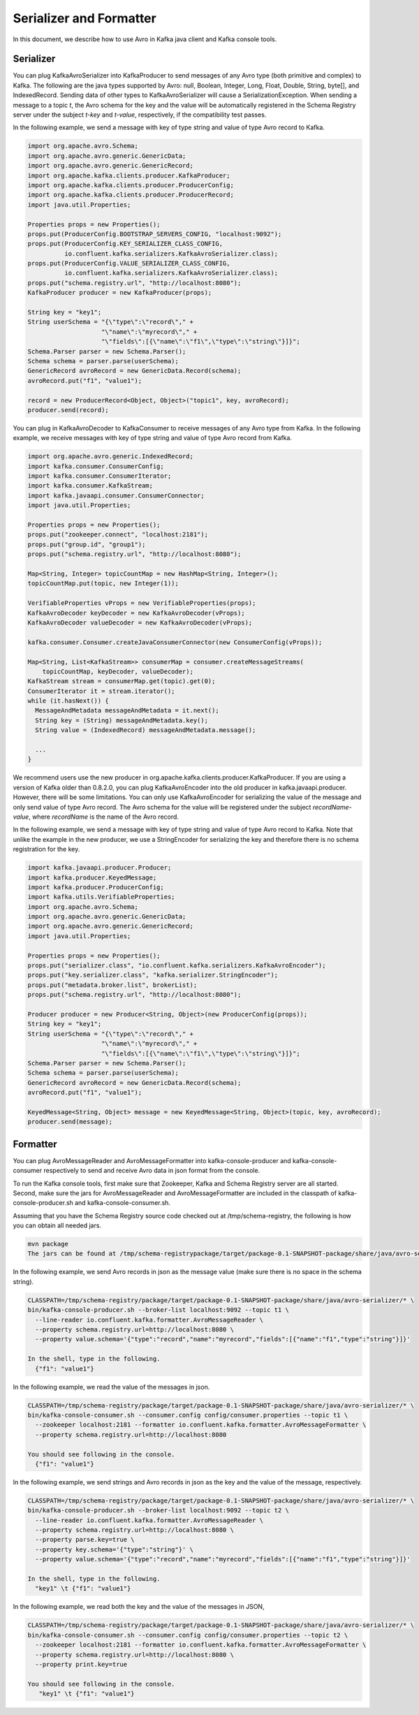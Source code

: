 Serializer and Formatter
========================

In this document, we describe how to use Avro in Kafka java client and Kafka console tools.

Serializer
----------

You can plug KafkaAvroSerializer into KafkaProducer to send messages of any Avro type (both
primitive and complex) to Kafka. The following are the java types supported by Avro: null, Boolean,
Integer, Long, Float, Double, String, byte[], and IndexedRecord. Sending data of other types to
KafkaAvroSerializer will cause a SerializationException. When sending a message to a topic *t*,
the Avro schema for the key and the value will be automatically registered in the Schema Registry
server under the subject *t-key* and *t-value*, respectively, if the compatibility test passes.

In the following example, we send a message with key of type string and value of type Avro record
to Kafka.

.. sourcecode:: bash

    import org.apache.avro.Schema;
    import org.apache.avro.generic.GenericData;
    import org.apache.avro.generic.GenericRecord;
    import org.apache.kafka.clients.producer.KafkaProducer;
    import org.apache.kafka.clients.producer.ProducerConfig;
    import org.apache.kafka.clients.producer.ProducerRecord;
    import java.util.Properties;

    Properties props = new Properties();
    props.put(ProducerConfig.BOOTSTRAP_SERVERS_CONFIG, "localhost:9092");
    props.put(ProducerConfig.KEY_SERIALIZER_CLASS_CONFIG,
              io.confluent.kafka.serializers.KafkaAvroSerializer.class);
    props.put(ProducerConfig.VALUE_SERIALIZER_CLASS_CONFIG,
              io.confluent.kafka.serializers.KafkaAvroSerializer.class);
    props.put("schema.registry.url", "http://localhost:8080");
    KafkaProducer producer = new KafkaProducer(props);

    String key = "key1";
    String userSchema = "{\"type\":\"record\"," +
                        "\"name\":\"myrecord\"," +
                        "\"fields\":[{\"name\":\"f1\",\"type\":\"string\"}]}";
    Schema.Parser parser = new Schema.Parser();
    Schema schema = parser.parse(userSchema);
    GenericRecord avroRecord = new GenericData.Record(schema);
    avroRecord.put("f1", "value1");

    record = new ProducerRecord<Object, Object>("topic1", key, avroRecord);
    producer.send(record);

You can plug in KafkaAvroDecoder to KafkaConsumer to receive messages of any Avro type from Kafka.
In the following example, we receive messages with key of type string and value of type Avro record
from Kafka.

.. sourcecode:: bash

    import org.apache.avro.generic.IndexedRecord;
    import kafka.consumer.ConsumerConfig;
    import kafka.consumer.ConsumerIterator;
    import kafka.consumer.KafkaStream;
    import kafka.javaapi.consumer.ConsumerConnector;
    import java.util.Properties;

    Properties props = new Properties();
    props.put("zookeeper.connect", "localhost:2181");
    props.put("group.id", "group1");
    props.put("schema.registry.url", "http://localhost:8080");

    Map<String, Integer> topicCountMap = new HashMap<String, Integer>();
    topicCountMap.put(topic, new Integer(1));

    VerifiableProperties vProps = new VerifiableProperties(props);
    KafkaAvroDecoder keyDecoder = new KafkaAvroDecoder(vProps);
    KafkaAvroDecoder valueDecoder = new KafkaAvroDecoder(vProps);

    kafka.consumer.Consumer.createJavaConsumerConnector(new ConsumerConfig(vProps));

    Map<String, List<KafkaStream>> consumerMap = consumer.createMessageStreams(
        topicCountMap, keyDecoder, valueDecoder);
    KafkaStream stream = consumerMap.get(topic).get(0);
    ConsumerIterator it = stream.iterator();
    while (it.hasNext()) {
      MessageAndMetadata messageAndMetadata = it.next();
      String key = (String) messageAndMetadata.key();
      String value = (IndexedRecord) messageAndMetadata.message();

      ...
    }

We recommend users use the new producer in org.apache.kafka.clients.producer.KafkaProducer. If
you are using a version of Kafka older than 0.8.2.0, you can plug KafkaAvroEncoder into the old
producer in kafka.javaapi.producer. However, there will be some limitations. You can only use
KafkaAvroEncoder for serializing the value of the message and only send value of type Avro record.
The Avro schema for the value will be registered under the subject *recordName-value*, where
*recordName* is the name of the Avro record.

In the following example, we send a message with key of type string and value of type Avro record
to Kafka. Note that unlike the example in the new producer, we use a StringEncoder for serializing
the key and therefore there is no schema registration for the key.

.. sourcecode:: bash

    import kafka.javaapi.producer.Producer;
    import kafka.producer.KeyedMessage;
    import kafka.producer.ProducerConfig;
    import kafka.utils.VerifiableProperties;
    import org.apache.avro.Schema;
    import org.apache.avro.generic.GenericData;
    import org.apache.avro.generic.GenericRecord;
    import java.util.Properties;

    Properties props = new Properties();
    props.put("serializer.class", "io.confluent.kafka.serializers.KafkaAvroEncoder");
    props.put("key.serializer.class", "kafka.serializer.StringEncoder");
    props.put("metadata.broker.list", brokerList);
    props.put("schema.registry.url", "http://localhost:8080");

    Producer producer = new Producer<String, Object>(new ProducerConfig(props));
    String key = "key1";
    String userSchema = "{\"type\":\"record\"," +
                        "\"name\":\"myrecord\"," +
                        "\"fields\":[{\"name\":\"f1\",\"type\":\"string\"}]}";
    Schema.Parser parser = new Schema.Parser();
    Schema schema = parser.parse(userSchema);
    GenericRecord avroRecord = new GenericData.Record(schema);
    avroRecord.put("f1", "value1");

    KeyedMessage<String, Object> message = new KeyedMessage<String, Object>(topic, key, avroRecord);
    producer.send(message);

Formatter
---------

You can plug AvroMessageReader and AvroMessageFormatter into kafka-console-producer and
kafka-console-consumer respectively to send and receive Avro data in json format from the console.

To run the Kafka console tools, first make sure that Zookeeper, Kafka and Schema Registry server
are all started. Second, make sure the jars for AvroMessageReader and AvroMessageFormatter are
included in the classpath of kafka-console-producer.sh and kafka-console-consumer.sh.

Assuming that you have the Schema Registry source code checked out at /tmp/schema-registry, the
following is how you can obtain all needed jars.

.. sourcecode:: bash

   mvn package
   The jars can be found at /tmp/schema-registrypackage/target/package-0.1-SNAPSHOT-package/share/java/avro-serializer/

In the following example, we send Avro records in json as the message value (make sure there is no space in the schema string).

.. sourcecode:: bash

   CLASSPATH=/tmp/schema-registry/package/target/package-0.1-SNAPSHOT-package/share/java/avro-serializer/* \
   bin/kafka-console-producer.sh --broker-list localhost:9092 --topic t1 \
     --line-reader io.confluent.kafka.formatter.AvroMessageReader \
     --property schema.registry.url=http://localhost:8080 \
     --property value.schema='{"type":"record","name":"myrecord","fields":[{"name":"f1","type":"string"}]}'

   In the shell, type in the following.
     {"f1": "value1"}

In the following example, we read the value of the messages in json.

.. sourcecode:: bash

   CLASSPATH=/tmp/schema-registry/package/target/package-0.1-SNAPSHOT-package/share/java/avro-serializer/* \
   bin/kafka-console-consumer.sh --consumer.config config/consumer.properties --topic t1 \
     --zookeeper localhost:2181 --formatter io.confluent.kafka.formatter.AvroMessageFormatter \
     --property schema.registry.url=http://localhost:8080

   You should see following in the console.
     {"f1": "value1"}


In the following example, we send strings and Avro records in json as the key and the value of the
message, respectively.

.. sourcecode:: bash

   CLASSPATH=/tmp/schema-registry/package/target/package-0.1-SNAPSHOT-package/share/java/avro-serializer/* \
   bin/kafka-console-producer.sh --broker-list localhost:9092 --topic t2 \
     --line-reader io.confluent.kafka.formatter.AvroMessageReader \
     --property schema.registry.url=http://localhost:8080 \
     --property parse.key=true \
     --property key.schema='{"type":"string"}' \
     --property value.schema='{"type":"record","name":"myrecord","fields":[{"name":"f1","type":"string"}]}'

   In the shell, type in the following.
     "key1" \t {"f1": "value1"}

In the following example, we read both the key and the value of the messages in JSON,

.. sourcecode:: bash

   CLASSPATH=/tmp/schema-registry/package/target/package-0.1-SNAPSHOT-package/share/java/avro-serializer/* \
   bin/kafka-console-consumer.sh --consumer.config config/consumer.properties --topic t2 \
     --zookeeper localhost:2181 --formatter io.confluent.kafka.formatter.AvroMessageFormatter \
     --property schema.registry.url=http://localhost:8080 \
     --property print.key=true

   You should see following in the console.
      "key1" \t {"f1": "value1"}
